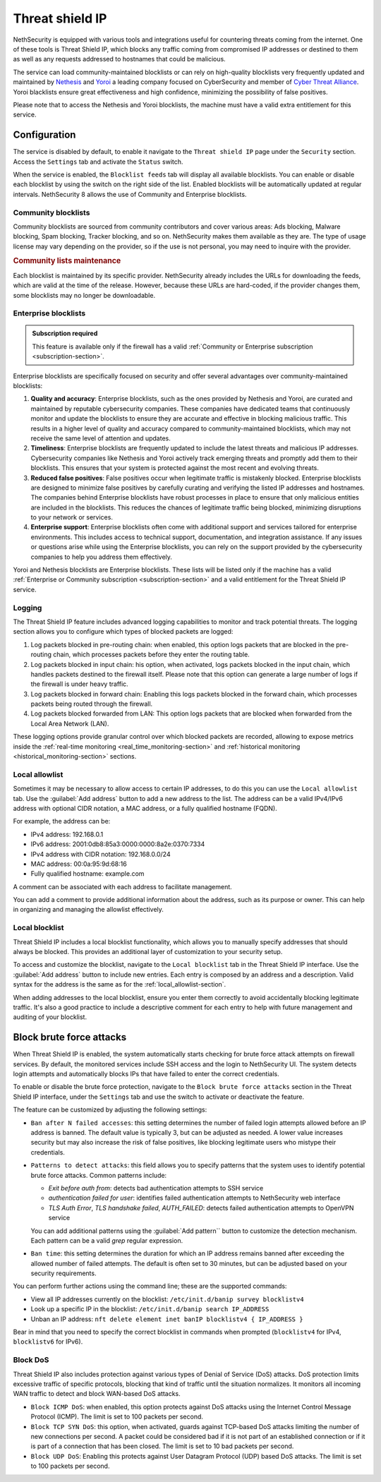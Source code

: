 .. _threat_shield_ip-section:

================
Threat shield IP
================

NethSecurity is equipped with various tools and integrations useful for countering threats coming from the internet.
One of these tools is Threat Shield IP, which blocks any traffic coming from compromised IP addresses or destined to them as well as any requests addressed to hostnames that could be malicious.

The service can load community-maintained blocklists or can rely on high-quality blocklists very frequently updated and maintained by `Nethesis <https://www.nethesis.it>`_ and `Yoroi <https://yoroi.company>`_
a leading company focused on CyberSecurity and member of `Cyber Threat Alliance <https://www.cyberthreatalliance.org>`_.
Yoroi blacklists ensure great effectiveness and high confidence, minimizing the possibility of false positives.

Please note that to access the Nethesis and Yoroi blocklists, the machine must have a valid extra entitlement for this service.

Configuration
=============

The service is disabled by default, to enable it navigate to the ``Threat shield IP`` page under the ``Security`` section.
Access the ``Settings`` tab and activate the ``Status`` switch.

When the service is enabled, the ``Blocklist feeds`` tab will display all available blocklists.
You can enable or disable each blocklist by using the switch on the right side of the list.
Enabled blocklists will be automatically updated at regular intervals.
NethSecurity 8 allows the use of Community and Enterprise blocklists.

Community blocklists
--------------------

Community blocklists are sourced from community contributors and cover various areas: Ads blocking, Malware blocking, Spam blocking, 
Tracker blocking, and so on. 
NethSecurity makes them available as they are.
The type of usage license may vary depending on the provider, so if the use is not personal, you may need to inquire with the provider.

.. rubric:: Community lists maintenance

Each blocklist is maintained by its specific provider. NethSecurity already includes the URLs for downloading the feeds, 
which are valid at the time of the release. However, because these URLs are hard-coded, if the provider changes them, some blocklists may no longer 
be downloadable.

Enterprise blocklists
---------------------

.. admonition:: Subscription required

   This feature is available only if the firewall has a valid :ref:`Community or Enterprise subscription <subscription-section>`.

Enterprise blocklists are specifically focused on security and offer several advantages over community-maintained blocklists:

1. **Quality and accuracy**: Enterprise blocklists, such as the ones provided by Nethesis and Yoroi, are curated and maintained by reputable cybersecurity companies.
   These companies have dedicated teams that continuously monitor and update the blocklists to ensure they are accurate and effective in blocking malicious traffic.
   This results in a higher level of quality and accuracy compared to community-maintained blocklists, which may not receive the same level of attention and updates.

2. **Timeliness**: Enterprise blocklists are frequently updated to include the latest threats and malicious IP addresses. 
   Cybersecurity companies like Nethesis and Yoroi actively track emerging threats and promptly add them to their blocklists. 
   This ensures that your system is protected against the most recent and evolving threats. 
   
3. **Reduced false positives**: False positives occur when legitimate traffic is mistakenly blocked. 
   Enterprise blocklists are designed to minimize false positives by carefully curating and verifying the listed IP addresses and hostnames.
   The companies behind Enterprise blocklists have robust processes in place to ensure that only malicious entities are included in the blocklists.
   This reduces the chances of legitimate traffic being blocked, minimizing disruptions to your network or services.

4. **Enterprise support**: Enterprise blocklists often come with additional support and services tailored for enterprise environments.
   This includes access to technical support, documentation, and integration assistance.
   If any issues or questions arise while using the Enterprise blocklists, you can rely on the support provided by the cybersecurity companies to help you
   address them effectively.

Yoroi and Nethesis blocklists are Enterprise blocklists.
These lists will be listed only if the machine has a valid :ref:`Enterprise or Community subscription <subscription-section>` and a valid entitlement for the Threat Shield IP service.

Logging
-------

The Threat Shield IP feature includes advanced logging capabilities to monitor and track potential threats.
The logging section allows you to configure which types of blocked packets are logged:

1. Log packets blocked in pre-routing chain: when enabled, this option logs packets that are blocked in the pre-routing chain,
   which processes packets before they enter the routing table.

2. Log packets blocked in input chain: his option, when activated, logs packets blocked in the input chain, which handles packets destined
   to the firewall itself. Please note that this option can generate a large number of logs if the firewall is under heavy traffic.

3. Log packets blocked in forward chain: Enabling this logs packets blocked in the forward chain, which processes packets being routed through the firewall.

4. Log packets blocked forwarded from LAN: This option logs packets that are blocked when forwarded from the Local Area Network (LAN).

These logging options provide granular control over which blocked packets are recorded, allowing to expose metrics inside the 
:ref:`real-time monitoring <real_time_monitoring-section>` and :ref:`historical monitoring <historical_monitoring-section>` sections.

.. _local_allowlist-section:

Local allowlist
----------------

Sometimes it may be necessary to allow access to certain IP addresses, to do this you can use the ``Local allowlist`` tab.
Use the :guilabel:`Add address` button to add a new address to the list.
The address can be a valid IPv4/IPv6 address with optional CIDR notation, a MAC address, or a fully qualified hostname (FQDN).

For example, the address can be:

- IPv4 address: 192.168.0.1
- IPv6 address: 2001:0db8:85a3:0000:0000:8a2e:0370:7334
- IPv4 address with CIDR notation: 192.168.0.0/24
- MAC address: 00:0a:95:9d:68:16
- Fully qualified hostname: example.com

A comment can be associated with each address to facilitate management.

You can add a comment to provide additional information about the address, such as its purpose or owner.
This can help in organizing and managing the allowlist effectively.

.. _local_blocklist_ip-section:

Local blocklist
---------------

Threat Shield IP includes a local blocklist functionality, which allows you to manually specify addresses
that should always be blocked. This provides an additional layer of customization to your security setup.

To access and customize the blocklist, navigate to the ``Local blocklist`` tab in the Threat Shield IP interface.
Use the :guilabel:`Add address` button to include new entries. Each entry is composed by an address and a description.
Valid syntax for the address is the same as for the :ref:`local_allowlist-section`.

When adding addresses to the local blocklist, ensure you enter them correctly to avoid accidentally blocking legitimate traffic.
It's also a good practice to include a descriptive comment for each entry to help with future management and auditing of your blocklist.

.. _brute_force-section:

Block brute force attacks
=========================

When Threat Shield IP is enabled, the system automatically starts checking for brute force attack attempts on firewall services.
By default, the monitored services include SSH access and the login to NethSecurity UI.
The system detects login attempts and automatically blocks IPs that have failed to enter the correct credentials.

To enable or disable the brute force protection, navigate to the ``Block brute force attacks`` section in the Threat Shield IP interface,
under the ``Settings`` tab and use the switch to activate or deactivate the feature.

The feature can be customized by adjusting the following settings:

- ``Ban after N failed accesses``: this setting determines the number of failed login attempts allowed before an IP address is banned. 
  The default value is typically 3, but can be adjusted as needed. A lower value increases security but may also increase the risk of false positives,
  like blocking legitimate users who mistype their credentials.

- ``Patterns to detect attacks``: this field allows you to specify patterns that the system uses to identify potential brute force attacks.
  Common patterns include:

  - *Exit before auth from*: detects bad authentication attempts to SSH service
  - *authentication failed for user*: identifies failed authentication attempts to NethSecurity web interface
  - *TLS Auth Error*, *TLS handshake failed*, *AUTH_FAILED*: detects failed authentication attempts to OpenVPN service

  You can add additional patterns using the :guilabel:`Add pattern`` button to customize the detection mechanism.
  Each pattern can be a valid *grep* regular expression.

- ``Ban time``: this setting determines the duration for which an IP address remains banned after exceeding the allowed number of failed attempts.
  The default is often set to 30 minutes, but can be adjusted based on your security requirements.

You can perform further actions using the command line; these are the supported commands:

* View all IP addresses currently on the blocklist: ``/etc/init.d/banip survey blocklistv4``
* Look up a specific IP in the blocklist: ``/etc/init.d/banip search IP_ADDRESS``
* Unban an IP address: ``nft delete element inet banIP blocklistv4 { IP_ADDRESS }``

Bear in mind that you need to specify the correct blocklist in commands when prompted (``blocklistv4`` for IPv4, ``blocklistv6`` for IPv6).

Block DoS
---------

Threat Shield IP also includes protection against various types of Denial of Service (DoS) attacks.
DoS protection limits excessive traffic of specific protocols, blocking that kind of traffic until the situation normalizes.
It monitors all incoming WAN traffic to detect and block WAN-based DoS attacks.

- ``Block ICMP DoS``: when enabled, this option protects against DoS attacks using the Internet Control Message Protocol (ICMP).
  The limit is set to 100 packets per second.

- ``Block TCP SYN DoS``: this option, when activated, guards against TCP-based DoS attacks limiting the number of new connections per second.
  A packet could be considered bad if it is not part of an established connection or if it is part of a connection that has been closed.
  The limit is set to 10 bad packets per second. 

- ``Block UDP DoS``: Enabling this protects against User Datagram Protocol (UDP) based DoS attacks.
  The limit is set to 100 packets per second.



